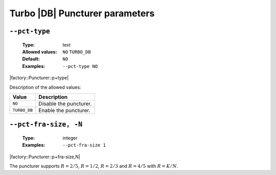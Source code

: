 .. _pct-turbo_db-puncturer-parameters:

Turbo |DB| Puncturer parameters
-------------------------------

.. _pct-turbo_db-pct-type:

``--pct-type``
""""""""""""""

   :Type: text
   :Allowed values: ``NO`` ``TURBO_DB``
   :Default: ``NO``
   :Examples: ``--pct-type NO``

|factory::Puncturer::p+type|

Description of the allowed values:

+--------------+---------------------------+
| Value        | Description               |
+==============+===========================+
| ``NO``       | |pct-type_descr_no|       |
+--------------+---------------------------+
| ``TURBO_DB`` | |pct-type_descr_turbo_db| |
+--------------+---------------------------+

.. |pct-type_descr_no| replace:: Disable the puncturer.
.. |pct-type_descr_turbo_db| replace:: Enable the puncturer.

.. _pct-turbo_db-pct-fra-size:

``--pct-fra-size, -N``
""""""""""""""""""""""

   :Type: integer
   :Examples: ``--pct-fra-size 1``

|factory::Puncturer::p+fra-size,N|

The puncturer supports :math:`R = 2/5`, :math:`R = 1/2`, :math:`R = 2/3` and
:math:`R = 4/5` with :math:`R = K/N`.